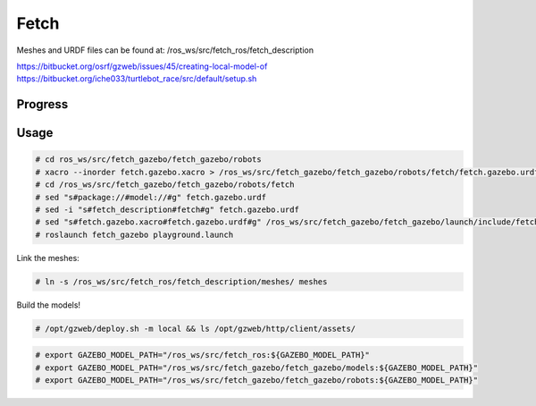Fetch
=====

.. image:: robot.jpg

Meshes and URDF files can be found at: /ros_ws/src/fetch_ros/fetch_description

https://bitbucket.org/osrf/gzweb/issues/45/creating-local-model-of
https://bitbucket.org/iche033/turtlebot_race/src/default/setup.sh

Progress
--------

.. image:: gzweb-progress.png


Usage
-----

.. code::

   # cd ros_ws/src/fetch_gazebo/fetch_gazebo/robots
   # xacro --inorder fetch.gazebo.xacro > /ros_ws/src/fetch_gazebo/fetch_gazebo/robots/fetch/fetch.gazebo.urdf
   # cd /ros_ws/src/fetch_gazebo/fetch_gazebo/robots/fetch
   # sed "s#package://#model://#g" fetch.gazebo.urdf
   # sed -i "s#fetch_description#fetch#g" fetch.gazebo.urdf
   # sed "s#fetch.gazebo.xacro#fetch.gazebo.urdf#g" /ros_ws/src/fetch_gazebo/fetch_gazebo/launch/include/fetch.launch.xml
   # roslaunch fetch_gazebo playground.launch

Link the meshes:

.. code::

   # ln -s /ros_ws/src/fetch_ros/fetch_description/meshes/ meshes

Build the models!

.. code::

   # /opt/gzweb/deploy.sh -m local && ls /opt/gzweb/http/client/assets/





.. code::

   # export GAZEBO_MODEL_PATH="/ros_ws/src/fetch_ros:${GAZEBO_MODEL_PATH}"
   # export GAZEBO_MODEL_PATH="/ros_ws/src/fetch_gazebo/fetch_gazebo/models:${GAZEBO_MODEL_PATH}"
   # export GAZEBO_MODEL_PATH="/ros_ws/src/fetch_gazebo/fetch_gazebo/robots:${GAZEBO_MODEL_PATH}"
